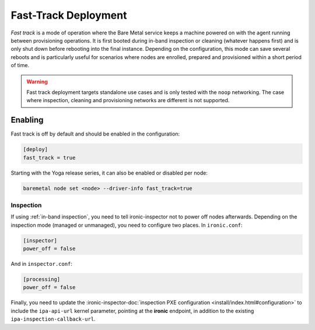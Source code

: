 =====================
Fast-Track Deployment
=====================

*Fast track* is a mode of operation where the Bare Metal service keeps a
machine powered on with the agent running between provisioning operations.
It is first booted during in-band inspection or cleaning (whatever happens
first) and is only shut down before rebooting into the final instance.
Depending on the configuration, this mode can save several reboots and is
particularly useful for scenarios where nodes are enrolled, prepared and
provisioned within a short period of time.

.. warning::
   Fast track deployment targets standalone use cases and is only tested with
   the ``noop`` networking. The case where inspection, cleaning and
   provisioning networks are different is not supported.

Enabling
========

Fast track is off by default and should be enabled in the configuration:

.. code-block:: ini

   [deploy]
   fast_track = true

Starting with the Yoga release series, it can also be enabled or disabled per
node:

.. code-block:: console

   baremetal node set <node> --driver-info fast_track=true

Inspection
----------

If using :ref:`in-band inspection`, you need to tell ironic-inspector not to
power off nodes afterwards. Depending on the inspection mode (managed or
unmanaged), you need to configure two places. In ``ironic.conf``:

.. code-block:: ini

   [inspector]
   power_off = false

And in ``inspector.conf``:

.. code-block:: ini

   [processing]
   power_off = false

Finally, you need to update the :ironic-inspector-doc:`inspection PXE
configuration <install/index.html#configuration>` to include the
``ipa-api-url`` kernel parameter, pointing at the **ironic** endpoint, in
addition to the existing ``ipa-inspection-callback-url``.
